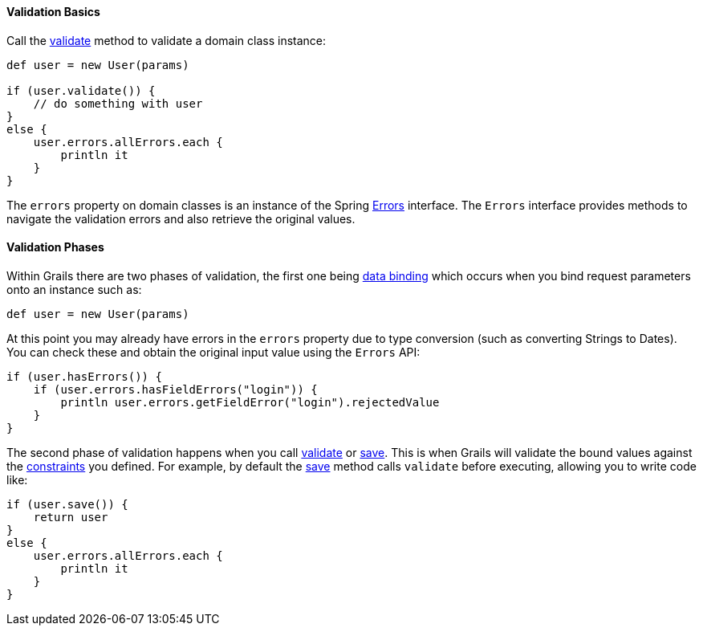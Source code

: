 
==== Validation Basics


Call the link:../ref/Domain%20Classes/validate.html[validate] method to validate a domain class instance:

[source,groovy]
----
def user = new User(params)

if (user.validate()) {
    // do something with user
}
else {
    user.errors.allErrors.each {
        println it
    }
}
----

The `errors` property on domain classes is an instance of the Spring http://docs.spring.io/spring/docs/current/javadoc-api/org/springframework/validation/Errors.html[Errors] interface. The `Errors` interface provides methods to navigate the validation errors and also retrieve the original values.


==== Validation Phases


Within Grails there are two phases of validation, the first one being link:theWebLayer.html#dataBinding[data binding] which occurs when you bind request parameters onto an instance such as:

[source,groovy]
----
def user = new User(params)
----

At this point you may already have errors in the `errors` property due to type conversion (such as converting Strings to Dates). You can check these and obtain the original input value using the `Errors` API:

[source,groovy]
----
if (user.hasErrors()) {
    if (user.errors.hasFieldErrors("login")) {
        println user.errors.getFieldError("login").rejectedValue
    }
}
----

The second phase of validation happens when you call link:../ref/Domain%20Classes/validate.html[validate] or link:../ref/Domain%20Classes/save.html[save]. This is when Grails will validate the bound values against the link:../ref/Domain%20Classes/constraints.html[constraints] you defined. For example, by default the link:../ref/Domain%20Classes/save.html[save] method calls `validate` before executing, allowing you to write code like:

[source,groovy]
----
if (user.save()) {
    return user
}
else {
    user.errors.allErrors.each {
        println it
    }
}
----
